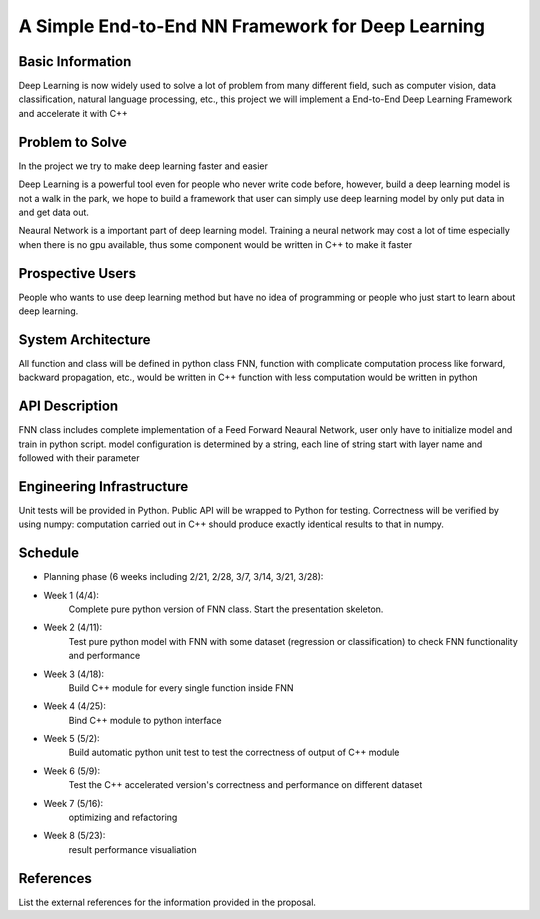 ======================================================================
A Simple End-to-End NN Framework for Deep Learning
======================================================================

Basic Information
=================

Deep Learning is now widely used to solve a lot of problem from many different field, 
such as computer vision, data classification, natural language processing, etc., this
project we will implement a End-to-End Deep Learning Framework and accelerate it with C++

Problem to Solve
================

In the project we try to make deep learning faster and easier

Deep Learning is a powerful tool even for people who never write code before, however, 
build a deep learning model is not a walk in the park, we hope to build a framework
that user can simply use deep learning model by only put data in and get data out.

Neaural Network is a important part of deep learning model. Training a neural network
may cost a lot of time especially when there is no gpu available, thus some component
would be written in C++ to make it faster

Prospective Users
=================

People who wants to use deep learning method but have no idea of programming or people
who just start to learn about deep learning.

System Architecture
===================

All function and class will be defined in python class FNN, function with complicate 
computation process like forward, backward propagation, etc., would be written in C++
function with less computation would be written in python

API Description
===============

FNN class includes complete implementation of a Feed Forward Neaural Network, user only
have to initialize model and train in python script. model configuration is
determined by a string, each line of string start with layer name and followed with
their parameter

Engineering Infrastructure
==========================

Unit tests will be provided in Python. Public API will be wrapped to Python for testing.
Correctness will be verified by using numpy: computation carried out in C++ should produce exactly identical results to that in numpy.

Schedule
========

* Planning phase (6 weeks including 2/21, 2/28, 3/7, 3/14, 3/21, 3/28):
* Week 1 (4/4):
    Complete pure python version of FNN class. Start the presentation skeleton.
* Week 2 (4/11):
    Test pure python model with FNN with some dataset (regression or classification)
    to check FNN functionality and performance
* Week 3 (4/18):
    Build C++ module for every single function inside FNN
* Week 4 (4/25):
    Bind C++ module to python interface
* Week 5 (5/2):
    Build automatic python unit test to test the correctness of output of C++ module
* Week 6 (5/9): 
    Test the C++ accelerated version's correctness and performance on different dataset 
* Week 7 (5/16):
    optimizing and refactoring
* Week 8 (5/23):
    result performance visualiation

References
==========

List the external references for the information provided in the proposal.
